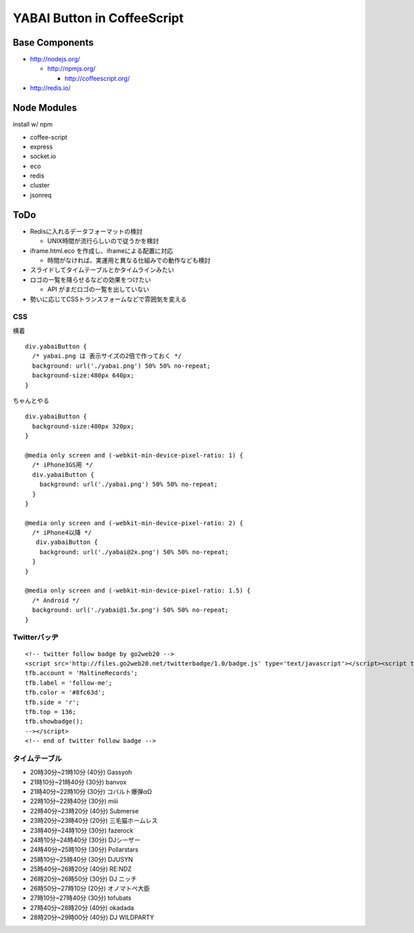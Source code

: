 ============================
YABAI Button in CoffeeScript
============================

Base Components
===============

- http://nodejs.org/

  - http://npmjs.org/

    - http://coffeescript.org/

- http://redis.io/

Node Modules
============

install w/ npm

- coffee-script

- express

- socket.io

- eco

- redis

- cluster

- jsonreq

ToDo
====

- Redisに入れるデータフォーマットの検討

  - UNIX時間が流行らしいので従うかを検討

- iframe.html.eco を作成し、iframeによる配置に対応

  - 時間がなければ、実運用と異なる仕組みでの動作なども検討

- スライドしてタイムテーブルとかタイムラインみたい

- ロゴの一覧を降らせるなどの効果をつけたい

  - API がまだロゴの一覧を出していない

- 勢いに応じてCSSトランスフォームなどで雰囲気を変える

CSS
---

横着

::

  div.yabaiButton {
    /* yabai.png は 表示サイズの2倍で作っておく */
    background: url('./yabai.png') 50% 50% no-repeat;
    background-size:480px 640px;
  }


ちゃんとやる

::

  div.yabaiButton {
    background-size:480px 320px;
  }

  @media only screen and (-webkit-min-device-pixel-ratio: 1) {
    /* iPhone3GS用 */
    div.yabaiButton {
      background: url('./yabai.png') 50% 50% no-repeat;
    }
  }

  @media only screen and (-webkit-min-device-pixel-ratio: 2) {
    /* iPhone4以降 */
     div.yabaiButton {
      background: url('./yabai@2x.png') 50% 50% no-repeat;
    }
  }

  @media only screen and (-webkit-min-device-pixel-ratio: 1.5) {
    /* Android */
    background: url('./yabai@1.5x.png') 50% 50% no-repeat;
  }

Twitterバッヂ
-------------

::

  <!-- twitter follow badge by go2web20 -->
  <script src='http://files.go2web20.net/twitterbadge/1.0/badge.js' type='text/javascript'></script><script type='text/javascript' charset='utf-8'><!--
  tfb.account = 'MaltineRecords';
  tfb.label = 'follow-me';
  tfb.color = '#8fc63d';
  tfb.side = 'r';
  tfb.top = 136;
  tfb.showbadge();
  --></script>
  <!-- end of twitter follow badge -->


タイムテーブル
--------------

- 20時30分~21時10分 (40分) Gassyoh

- 21時10分~21時40分 (30分) banvox

- 21時40分~22時10分 (30分) コバルト爆弾αΩ

- 22時10分~22時40分 (30分) miii

- 22時40分~23時20分 (40分) Submerse

- 23時20分~23時40分 (20分) 三毛猫ホームレス

- 23時40分~24時10分 (30分) fazerock

- 24時10分~24時40分 (30分) DJシーザー

- 24時40分~25時10分 (30分) Pollarstars

- 25時10分~25時40分 (30分) DJUSYN

- 25時40分~26時20分 (40分) RE:NDZ

- 26時20分~26時50分 (30分) DJ ニッチ

- 26時50分~27時10分 (20分) オノマトペ大臣

- 27時10分~27時40分 (30分) tofubats

- 27時40分~28時20分 (40分) okadada

- 28時20分~29時00分 (40分) DJ WILDPARTY



